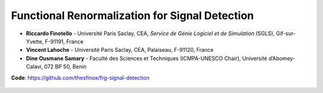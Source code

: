 Functional Renormalization for Signal Detection
===============================================

- **Riccardo Finotello** - Université Paris Saclay, CEA, *Service de Génie Logiciel et de Simulation* (SGLS), Gif-sur-Yvette, F-91191, France
- **Vincent Lahoche** - Université Paris Saclay, CEA, Palaiseau, F-91120, France
- **Dine Ousmane Samary** - Faculté des Sciences et Techniques (ICMPA-UNESCO Chair), Université d’Abomey-Calavi, 072 BP 50, Benin

**Code**: https://github.com/thesfinox/frg-signal-detection

 .. toctree::
   :maxdepth: 3
   :caption: Description

   descr

 .. toctree::
   :maxdepth: 3
   :caption: Modules

   modules/modules
